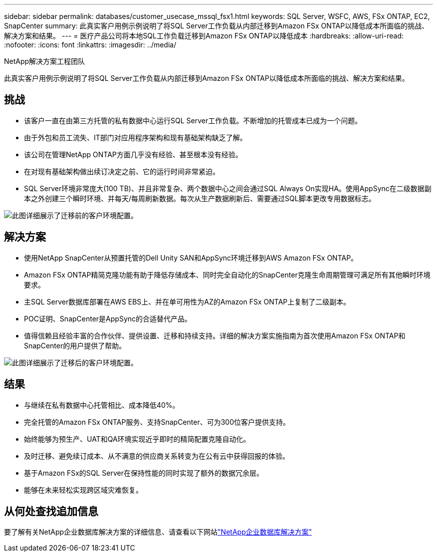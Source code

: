 ---
sidebar: sidebar 
permalink: databases/customer_usecase_mssql_fsx1.html 
keywords: SQL Server, WSFC, AWS, FSx ONTAP, EC2, SnapCenter 
summary: 此真实客户用例示例说明了将SQL Server工作负载从内部迁移到Amazon FSx ONTAP以降低成本所面临的挑战、解决方案和结果。 
---
= 医疗产品公司将本地SQL工作负载迁移到Amazon FSx ONTAP以降低成本
:hardbreaks:
:allow-uri-read: 
:nofooter: 
:icons: font
:linkattrs: 
:imagesdir: ../media/


NetApp解决方案工程团队

[role="lead"]
此真实客户用例示例说明了将SQL Server工作负载从内部迁移到Amazon FSx ONTAP以降低成本所面临的挑战、解决方案和结果。



== 挑战

* 该客户一直在由第三方托管的私有数据中心运行SQL Server工作负载。不断增加的托管成本已成为一个问题。
* 由于外包和员工流失、IT部门对应用程序架构和现有基础架构缺乏了解。
* 该公司在管理NetApp ONTAP方面几乎没有经验、甚至根本没有经验。
* 在对现有基础架构做出续订决定之前、它的运行时间非常紧迫。
* SQL Server环境非常庞大(100 TB)、并且非常复杂、两个数据中心之间会通过SQL Always On实现HA。使用AppSync在二级数据副本之外创建三个瞬时环境、并每天/每周刷新数据。每次从生产数据刷新后、需要通过SQL脚本更改专用数据标志。


image:customer_usecase_mssql_fsx1_before.png["此图详细展示了迁移前的客户环境配置。"]



== 解决方案

* 使用NetApp SnapCenter从预置托管的Dell Unity SAN和AppSync环境迁移到AWS Amazon FSx ONTAP。
* Amazon FSx ONTAP精简克隆功能有助于降低存储成本、同时完全自动化的SnapCenter克隆生命周期管理可满足所有其他瞬时环境要求。
* 主SQL Server数据库部署在AWS EBS上、并在单可用性为AZ的Amazon FSx ONTAP上复制了二级副本。
* POC证明、SnapCenter是AppSync的合适替代产品。
* 值得信赖且经验丰富的合作伙伴、提供设置、迁移和持续支持。详细的解决方案实施指南为首次使用Amazon FSx ONTAP和SnapCenter的用户提供了帮助。


image:customer_usecase_mssql_fsx1_after.png["此图详细展示了迁移后的客户环境配置。"]



== 结果

* 与继续在私有数据中心托管相比、成本降低40%。
* 完全托管的Amazon FSx ONTAP服务、支持SnapCenter、可为300位客户提供支持。
* 始终能够为预生产、UAT和QA环境实现近乎即时的精简配置克隆自动化。
* 及时迁移、避免续订成本、从不满意的供应商关系转变为在公有云中获得回报的体验。
* 基于Amazon FSx的SQL Server在保持性能的同时实现了额外的数据冗余层。
* 能够在未来轻松实现跨区域灾难恢复。




== 从何处查找追加信息

要了解有关NetApp企业数据库解决方案的详细信息、请查看以下网站link:https://docs.netapp.com/us-en/netapp-solutions/databases/index.html["NetApp企业数据库解决方案"^]
